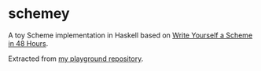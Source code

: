 * schemey

A toy Scheme implementation in Haskell based on [[https://en.wikibooks.org/wiki/Write_Yourself_a_Scheme_in_48_Hours][Write Yourself a Scheme in 48 Hours]].

Extracted from [[https://github.com/steshaw/playground/tree/9539a03cc33f1085a6ac0e61a16d5b8ad8c30a13/haskell/scheme-in-48h][my playground repository]].
